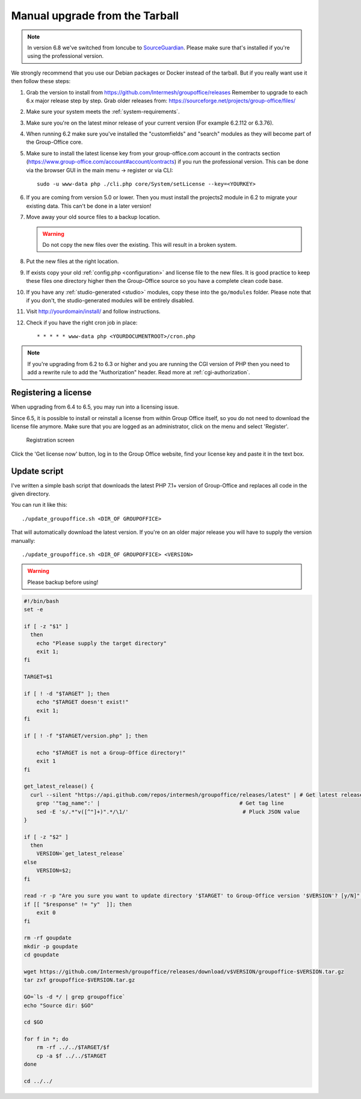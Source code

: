 Manual upgrade from the Tarball
-------------------------------

.. note:: In version 6.8 we've switched from Ioncube to `SourceGuardian <https://www.sourceguardian.com/loaders.html>`_.
    Please make sure that's installed if you're using the professional version.

We strongly recommend that you use our Debian packages or Docker instead of the
tarball. But if you really want use it then follow these steps:

1. Grab the version to install from https://github.com/Intermesh/groupoffice/releases
   Remember to upgrade to each 6.x major release step by step. Grab older releases from: https://sourceforge.net/projects/group-office/files/
2. Make sure your system meets the :ref:`system-requirements`.
3. Make sure you're on the latest minor release of your current version (For example 6.2.112 or 6.3.76).
4. When running 6.2 make sure you've installed the "customfields" and "search" modules as they 
   will become part of the Group-Office core.
5. Make sure to install the latest license key from your group-office.com account in the
   contracts section (https://www.group-office.com/account#account/contracts) if you run
   the professional version. This can be done via the browser GUI in the main menu -> register or via CLI::

      sudo -u www-data php ./cli.php core/System/setLicense --key=<YOURKEY>

6. If you are coming from version 5.0 or lower. Then you must install the projects2 module in 6.2 to migrate your existing data. This can't be done in a later version!
7. Move away your old source files to a backup location.
   
   .. warning:: Do not copy the new files over the existing. This will result in a broken system.
      
8. Put the new files at the right location.
9. If exists copy your old :ref:`config.php <configuration>` and license file to the new
   files. It is good practice to keep these files one directory higher then the 
   Group-Office source so you have a complete clean code base.
10. If you have any :ref:`studio-generated <studio>` modules, copy these into the ``go/modules`` folder. Please note that if you don't, the studio-generated modules will be entirely disabled.
11. Visit http://yourdomain/install/ and follow instructions.
12. Check if you have the right cron job in place::

      * * * * * www-data php <YOURDOCUMENTROOT>/cron.php

.. note:: If you're upgrading from 6.2 to 6.3 or higher and you are running the CGI version of PHP then you need to add a rewrite rule to add the "Authorization" header. Read more at :ref:`cgi-authorization`.

Registering a license
`````````````````````

When upgrading from 6.4 to 6.5, you may run into a licensing issue.

Since 6.5, it is possible to install or reinstall a license from within Group Office itself, so you do not need to
download the license file anymore. Make sure that you are logged as an administrator, click on the menu and select
'Register'.

.. figure:: /_static/upgrade/registration.png

   Registration screen

Click the 'Get license now' button, log in to the Group Office website, find your license key and paste it in the text box.

Update script
`````````````

I've written a simple bash script that downloads the latest PHP 7.1+ version of Group-Office and replaces all code in the
given directory.

You can run it like this::

    ./update_groupoffice.sh <DIR_OF GROUPOFFICE>

That will automatically download the latest version. If you're on an older major release you will have to supply the version manually::

   ./update_groupoffice.sh <DIR_OF GROUPOFFICE> <VERSION>


.. warning:: Please backup before using!

.. code::

    #!/bin/bash
    set -e

    if [ -z "$1" ]
      then
        echo "Please supply the target directory"
        exit 1;
    fi

    TARGET=$1

    if [ ! -d "$TARGET" ]; then
        echo "$TARGET doesn't exist!"
        exit 1;
    fi

    if [ ! -f "$TARGET/version.php" ]; then

        echo "$TARGET is not a Group-Office directory!"
        exit 1
    fi

    get_latest_release() {
      curl --silent "https://api.github.com/repos/intermesh/groupoffice/releases/latest" | # Get latest release from GitHub api
        grep '"tag_name":' |                                            # Get tag line
        sed -E 's/.*"v([^"]+)".*/\1/'                                    # Pluck JSON value
    }

    if [ -z "$2" ]
      then
        VERSION=`get_latest_release`
    else
        VERSION=$2;
    fi

    read -r -p "Are you sure you want to update directory '$TARGET' to Group-Office version '$VERSION'? [y/N]" response;
    if [[ "$response" != "y"  ]]; then
        exit 0
    fi

    rm -rf goupdate
    mkdir -p goupdate
    cd goupdate

    wget https://github.com/Intermesh/groupoffice/releases/download/v$VERSION/groupoffice-$VERSION.tar.gz
    tar zxf groupoffice-$VERSION.tar.gz

    GO=`ls -d */ | grep groupoffice`
    echo "Source dir: $GO"

    cd $GO

    for f in *; do
        rm -rf ../../$TARGET/$f
        cp -a $f ../../$TARGET
    done

    cd ../../






